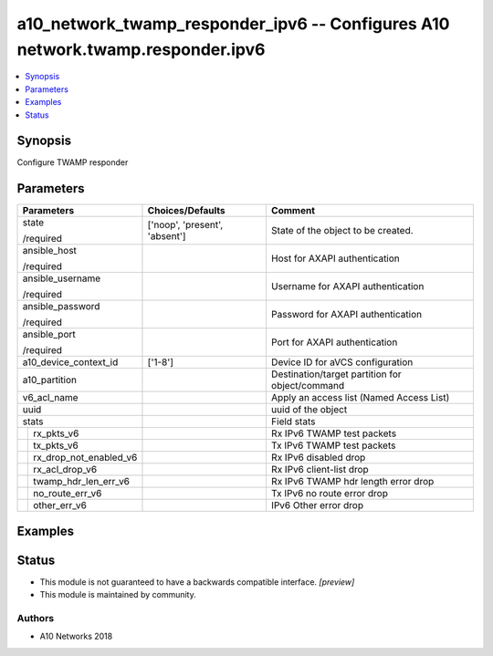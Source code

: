 .. _a10_network_twamp_responder_ipv6_module:


a10_network_twamp_responder_ipv6 -- Configures A10 network.twamp.responder.ipv6
===============================================================================

.. contents::
   :local:
   :depth: 1


Synopsis
--------

Configure TWAMP responder






Parameters
----------

+----------------------------+-------------------------------+-------------------------------------------------+
| Parameters                 | Choices/Defaults              | Comment                                         |
|                            |                               |                                                 |
|                            |                               |                                                 |
+============================+===============================+=================================================+
| state                      | ['noop', 'present', 'absent'] | State of the object to be created.              |
|                            |                               |                                                 |
| /required                  |                               |                                                 |
+----------------------------+-------------------------------+-------------------------------------------------+
| ansible_host               |                               | Host for AXAPI authentication                   |
|                            |                               |                                                 |
| /required                  |                               |                                                 |
+----------------------------+-------------------------------+-------------------------------------------------+
| ansible_username           |                               | Username for AXAPI authentication               |
|                            |                               |                                                 |
| /required                  |                               |                                                 |
+----------------------------+-------------------------------+-------------------------------------------------+
| ansible_password           |                               | Password for AXAPI authentication               |
|                            |                               |                                                 |
| /required                  |                               |                                                 |
+----------------------------+-------------------------------+-------------------------------------------------+
| ansible_port               |                               | Port for AXAPI authentication                   |
|                            |                               |                                                 |
| /required                  |                               |                                                 |
+----------------------------+-------------------------------+-------------------------------------------------+
| a10_device_context_id      | ['1-8']                       | Device ID for aVCS configuration                |
|                            |                               |                                                 |
|                            |                               |                                                 |
+----------------------------+-------------------------------+-------------------------------------------------+
| a10_partition              |                               | Destination/target partition for object/command |
|                            |                               |                                                 |
|                            |                               |                                                 |
+----------------------------+-------------------------------+-------------------------------------------------+
| v6_acl_name                |                               | Apply an access list (Named Access List)        |
|                            |                               |                                                 |
|                            |                               |                                                 |
+----------------------------+-------------------------------+-------------------------------------------------+
| uuid                       |                               | uuid of the object                              |
|                            |                               |                                                 |
|                            |                               |                                                 |
+----------------------------+-------------------------------+-------------------------------------------------+
| stats                      |                               | Field stats                                     |
|                            |                               |                                                 |
|                            |                               |                                                 |
+---+------------------------+-------------------------------+-------------------------------------------------+
|   | rx_pkts_v6             |                               | Rx IPv6 TWAMP test packets                      |
|   |                        |                               |                                                 |
|   |                        |                               |                                                 |
+---+------------------------+-------------------------------+-------------------------------------------------+
|   | tx_pkts_v6             |                               | Tx IPv6 TWAMP test packets                      |
|   |                        |                               |                                                 |
|   |                        |                               |                                                 |
+---+------------------------+-------------------------------+-------------------------------------------------+
|   | rx_drop_not_enabled_v6 |                               | Rx IPv6 disabled drop                           |
|   |                        |                               |                                                 |
|   |                        |                               |                                                 |
+---+------------------------+-------------------------------+-------------------------------------------------+
|   | rx_acl_drop_v6         |                               | Rx IPv6 client-list drop                        |
|   |                        |                               |                                                 |
|   |                        |                               |                                                 |
+---+------------------------+-------------------------------+-------------------------------------------------+
|   | twamp_hdr_len_err_v6   |                               | Rx IPv6 TWAMP hdr length error drop             |
|   |                        |                               |                                                 |
|   |                        |                               |                                                 |
+---+------------------------+-------------------------------+-------------------------------------------------+
|   | no_route_err_v6        |                               | Tx IPv6 no route error drop                     |
|   |                        |                               |                                                 |
|   |                        |                               |                                                 |
+---+------------------------+-------------------------------+-------------------------------------------------+
|   | other_err_v6           |                               | IPv6 Other error drop                           |
|   |                        |                               |                                                 |
|   |                        |                               |                                                 |
+---+------------------------+-------------------------------+-------------------------------------------------+







Examples
--------

.. code-block:: yaml+jinja

    





Status
------




- This module is not guaranteed to have a backwards compatible interface. *[preview]*


- This module is maintained by community.



Authors
~~~~~~~

- A10 Networks 2018

